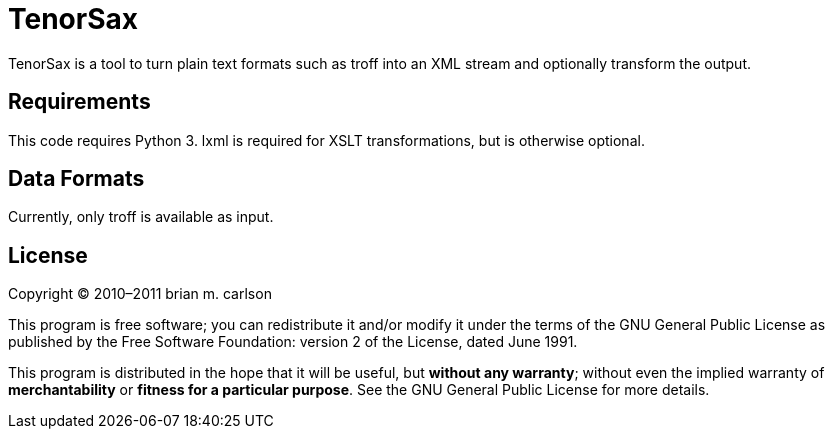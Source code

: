 TenorSax
========

TenorSax is a tool to turn plain text formats such as troff into an XML stream
and optionally transform the output.

Requirements
------------

This code requires Python 3.  lxml is required for XSLT transformations, but is
otherwise optional.

Data Formats
------------

Currently, only troff is available as input.

License
-------

Copyright © 2010–2011 brian m. carlson

This program is free software; you can redistribute it and/or modify
it under the terms of the GNU General Public License as published by
the Free Software Foundation: version 2 of the License, dated June 1991.

This program is distributed in the hope that it will be useful,
but *without any warranty*; without even the implied warranty of
*merchantability* or *fitness for a particular purpose*.  See the
GNU General Public License for more details.

// vim: set ft=asciidoc:
